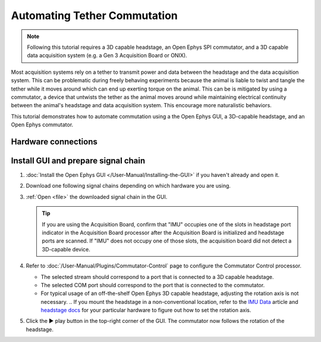 .. _commutator:

..  role:: raw-html-m2r(raw)
    :format: html

Automating Tether Commutation
==============================

..  note::
    Following this tutorial requires a 3D capable headstage, an Open Ephys SPI 
    commutator, and a 3D capable data acquisition system (e.g. a Gen 3 
    Acquisition Board or ONIX).

..  raw:: html

    <center>
        <figure>
            <video width="560" height="340" controls>
                <source src="../_static/images/SPI_commutator.mp4" type="video/mp4">
            </video>
            <figcaption> 
                A demonstration of automated commutation using an <a href="url"
                src="https://open-ephys.org/acquisition-system/oeps-9029">
                Acquisition Board Gen 3</a> (not shown), <a href="url"
                src="https://open-ephys.org/acquisition-system/oeps-6570-6571">
                Low-profile 3D-capable 64ch headstage</a>, and an <a href="url"
                src="https://open-ephys.org/commutators/oeps-7761">SPI
                commutator</a>.
            </figcaption>
        </figure>
    </center>

Most acquisition systems rely on a tether to transmit power and data between the
headstage and the data acquisition system. This can be problematic during freely
behaving experiments because the animal is liable to twist and tangle the tether
while it moves around which can end up exerting torque on the animal. This can
be is mitigated by using a commutator, a device that untwists the tether as the
animal moves around while maintaining electrical continuity between the animal's
headstage and data acquisition system. This encourage more naturalistic
behaviors.

This tutorial demonstrates how to automate commutation using a the Open Ephys
GUI, a 3D-capable headstage, and an Open Ephys commutator. 

Hardware connections
#####################

..  tab-set::
    :sync-group: acquisition-hardware

    ..  tab-item:: Acquisition Board
        :sync: acquisition-board

        #.  Follow the `Acquisition Board Quick Start Guide
            <https://open-ephys.github.io/acq-board-docs/User-Manual/Quickstart-guide.html#connecting-the-usb-cable-and-power-supply>`__
            to establish the following necessary acquisition board connections:

            -   USB 3.0 connection between the acquisition board and the PC.

            -   +5V connection between the acquisition board and an AC power
                source.

        #.  Follow the `SPI Commutator Connections section
            <https://open-ephys.github.io/commutator-docs/user-guide/mount-connect.html?commutator=spi#connecting>`__
            of the commutator hardware docs to establish the following necessary
            commutator connections:

            -   SPI connection between the commutator's stator and the
                `acquisition board <https://open-ephys.github.io/acq-board-docs/User-Manual/Quickstart-guide.html#connecting-the-headstages>`_.

            -   SPI connection between the commutator's rotor and the 3D capable
                headstage.
            
            -   USB connection between the commutator and the PC.   

    ..  tab-item:: ONIX
        :sync: onix

        #.  Follow the `ONIX Hardware Guide
            <https://open-ephys.github.io/onix-docs/Hardware%20Guide/Breakout%20Board/setup.html>`__
            to establish the following necessary ONIX connections:

            -   2x (A & B) coaxial connections between the breakout board and
                the PCIe host.

            -   SDR connection between the breakout board and the PCIe host.

        #.  Follow the `Coax Commutator Connections section
            <https://open-ephys.github.io/commutator-docs/user-guide/mount-connect.html?commutator=coax#connecting>`__
            of the commutator hardware docs to establish the following necessary
            commutator connections:

            -   Coaxial connection between the commutator's stator and the
                acquisition board.

            -   Coaxial connection between the commutator's rotor and the 3D
                capable headstage.

            -   USB connection between the commutator and the PC.   

Install GUI and prepare signal chain
####################################

#.  :doc:`Install the Open Ephys GUI </User-Manual/Installing-the-GUI>` if you
    haven't already and open it.

#.  Download one following signal chains depending on which hardware you are
    using.

    ..  tab-set::
        :sync-group: acquisition-hardware

        ..  tab-item:: Acquisition Board
            :sync: acquisition-board

            :download:`Acquisition Board Signal Chain`

            ..  image:: /_static/images/tutorials/commutator/onix-signal-chain.png
                :alt: Acquisition Board Signal Chain for commutation

        ..  tab-item:: ONIX
            :sync: onix

            :download:`ONIX Signal Chain`

            ..  image:: /_static/images/tutorials/commutator/onix-signal-chain.png
                :alt: ONIX Signal Chain for commutation

#.  :ref:`Open <file>` the downloaded signal chain in the GUI.

    ..  tip::
        If you are using the Acquisition Board, confirm that "IMU" occupies one
        of the slots in headstage port indicator in the Acquisition Board
        processor after the Acquisition Board is initialized and headstage ports
        are scanned. If "IMU" does not occupy one of those slots, the
        acquisition board did not detect a 3D-capable device.

#.  Refer to :doc:`/User-Manual/Plugins/Commutator-Control` page to configure
    the Commutator Control processor.

    -   The selected stream should correspond to a port that is connected to a
        3D capable headstage.

    -   The selected COM port should correspond to the port that is connected to
        the commutator. 

    -   For typical usage of an off-the-shelf Open Ephys 3D capable headstage,
        adjusting the rotation axis is not necessary. 
        .. If you mount the headstage in a non-conventional location, refer to
        the `IMU Data <https://github.com/open-ephys/wiki/wiki/IMU-Data>`_
        article and `headstage docs
        <https://open-ephys.github.io/headstage_docs.html>`_ for your particular
        hardware to figure out how to set the rotation axis.

#.  Click the ▶ play button in the top-right corner of the GUI. The commutator
    now follows the rotation of the headstage. 

